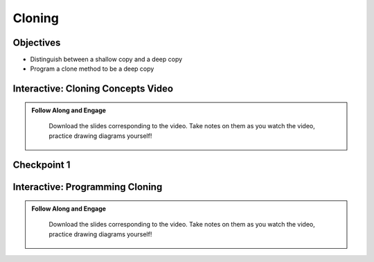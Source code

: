 .. This file is part of the OpenDSA eTextbook project. See
.. http://opendsa.org for more details.
.. Copyright (c) 2012-2020 by the OpenDSA Project Contributors, and
.. distributed under an MIT open source license.

.. avmetadata::
   :author: Molly


Cloning
=========================


Objectives
----------------------
* Distinguish between a shallow copy and a deep copy
* Program a clone method  to be a deep copy


Interactive: Cloning Concepts Video
-----------------------------------


.. admonition:: Follow Along and Engage

    Download the slides corresponding to the video. Take notes on them as you watch the video, practice drawing diagrams yourself!

   .. raw:: html

      <a href="https://courses.cs.vt.edu/cs2114/SWDesignAndDataStructs/CloningConcepts.pdf"  target="_blank">
      <img src="../html/_static/Images/projector-screen.png" width="32" height="32">
      CloningConcepts.pdf</img>
      </a>


.. raw:: html

   <center>
   <iframe type="text/javascript" src='https://cdnapisec.kaltura.com/p/2375811/embedPlaykitJs/uiconf_id/52883092?iframeembed=true&entry_id=1_yt31ss9x' style="width: 960px; height: 395px" allowfullscreen webkitallowfullscreen mozAllowFullScreen allow="autoplay *; fullscreen *; encrypted-media *" frameborder="0"></iframe> 
   </center>




Checkpoint 1
------------

.. avembed:: Exercises/SWDesignAndDataStructs/CloningCheckpoint1Summ.html ka
   :long_name: Checkpoint 1


Interactive: Programming Cloning
--------------------------------


.. admonition:: Follow Along and Engage

    Download the slides corresponding to the video. Take notes on them as you watch the video, practice drawing diagrams yourself!

   .. raw:: html

      <a href="https://courses.cs.vt.edu/cs2114/SWDesignAndDataStructs/ProgrammingClone.pdf"  target="_blank">
      <img src="../html/_static/Images/projector-screen.png" width="32" height="32">
      ProgrammingClone.pdf</img>
      </a>

.. raw:: html
   
   <center>
   <iframe type="text/javascript" src='https://cdnapisec.kaltura.com/p/2375811/embedPlaykitJs/uiconf_id/52883092?iframeembed=true&entry_id=1_tvic5c73' style="width: 960px; height: 395px" allowfullscreen webkitallowfullscreen mozAllowFullScreen allow="autoplay *; fullscreen *; encrypted-media *" frameborder="0"></iframe> 
   </center>
